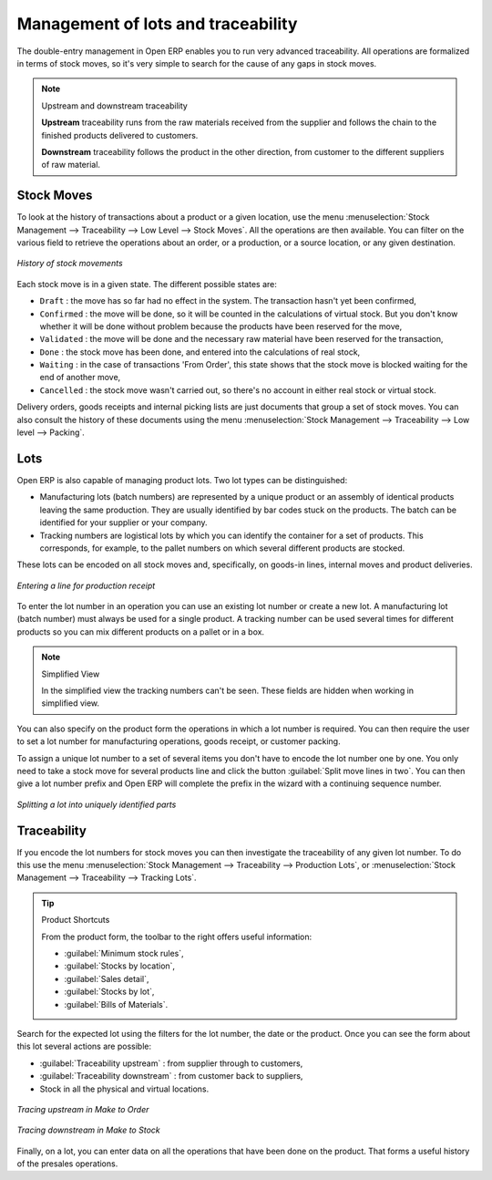 
Management of lots and traceability
===================================

The double-entry management in Open ERP enables you to run very advanced traceability. All
operations are formalized in terms of stock moves, so it's very simple to search for the cause of any
gaps in stock moves.

.. index::
   single: traceability; upstream
   single: traceability; downstream

.. note:: Upstream and downstream traceability

    **Upstream** traceability runs from the raw materials received from the supplier and follows the
    chain to the finished products delivered to customers.

    **Downstream** traceability follows the product in the other direction, from customer to the
    different suppliers of raw material.

Stock Moves
-----------

To look at the history of transactions about a product or a given location, use the menu
:menuselection:`Stock Management --> Traceability --> Low Level --> Stock Moves`. All the operations
are then available. You can filter on the various field to retrieve the operations about an order,
or a production, or a source location, or any given destination.

.. figure:: images/stock_move_tree.png
   :scale: 75
   :align: center

   *History of stock movements*

Each stock move is in a given state. The different possible states are:

* ``Draft`` : the move has so far had no effect in the system. The transaction hasn't yet been confirmed,

* ``Confirmed`` : the move will be done, so it will be counted in the calculations of virtual stock. But
  you don't know whether it will be done without problem because the products have been reserved for
  the move,

* ``Validated`` : the move will be done and the necessary raw material have been reserved for the
  transaction,

* ``Done`` : the stock move has been done, and entered into the calculations of real stock,

* ``Waiting`` : in the case of transactions 'From Order', this state shows that the stock move is blocked
  waiting for the end of another move,

* ``Cancelled`` : the stock move wasn't carried out, so there's no account in either real stock or
  virtual stock.

Delivery orders, goods receipts and internal picking lists are just documents that group a set of
stock moves. You can also consult the history of these documents using the menu
:menuselection:`Stock Management --> Traceability --> Low level --> Packing`.

Lots
----

Open ERP is also capable of managing product lots. Two lot types can be distinguished:

* Manufacturing lots (batch numbers) are represented by a unique product or an assembly of identical
  products leaving the same production. They are usually identified by bar codes stuck on the
  products. The batch can be identified for your supplier or your company.

* Tracking numbers are logistical lots by which you can identify the container for a set of
  products. This corresponds, for example, to the pallet numbers on which several different products
  are stocked.

These lots can be encoded on all stock moves and, specifically, on goods-in lines, internal moves
and product deliveries.

.. figure:: images/picking_form_line.png
   :scale: 75
   :align: center

   *Entering a line for production receipt*

To enter the lot number in an operation you can use an existing lot number or create a new lot. A
manufacturing lot (batch number) must always be used for a single product. A tracking number can be
used several times for different products so you can mix different products on a pallet or in a box.

.. note:: Simplified View

    In the simplified view the tracking numbers can't be seen.
    These fields are hidden when working in simplified view.

You can also specify on the product form the operations in which a lot number is
required. You can then require the user to set a lot number for manufacturing operations, goods
receipt, or customer packing.

To assign a unique lot number to a set of several items you don't have to encode the lot number one
by one. You only need to take a stock move for several products line and click the button
:guilabel:`Split move lines in two`. You can then give a lot number prefix and Open ERP will
complete the prefix in the wizard with a continuing sequence number.

.. figure:: images/picking_split_lot.png
   :scale: 75
   :align: center

   *Splitting a lot into uniquely identified parts*

.. index:: traceability (stock)

Traceability
------------

If you encode the lot numbers for stock moves you can then investigate the traceability of any
given lot number. To do this use the menu :menuselection:`Stock Management --> Traceability -->
Production Lots`, or :menuselection:`Stock Management --> Traceability --> Tracking Lots`.

.. tip:: Product Shortcuts

    From the product form, the toolbar to the right offers useful information:

    * :guilabel:`Minimum stock rules`,

    * :guilabel:`Stocks by location`,

    * :guilabel:`Sales detail`,

    * :guilabel:`Stocks by lot`,

    * :guilabel:`Bills of Materials`.

Search for the expected lot using the filters for the lot number, the date or the product. Once you
can see the form about this lot several actions are possible:

* :guilabel:`Traceability upstream` : from supplier through to customers,

* :guilabel:`Traceability downstream` : from customer back to suppliers,

* Stock in all the physical and virtual locations.

.. figure:: images/stock_traceability_upstream.png
   :scale: 75
   :align: center

   *Tracing upstream in Make to Order*

.. figure:: images/stock_traceability_downstream.png
   :scale: 75
   :align: center

   *Tracing downstream in Make to Stock*

Finally, on a lot, you can enter data on all the operations that have been done on the product. That
forms a useful history of the presales operations.

.. Copyright © Open Object Press. All rights reserved.

.. You may take electronic copy of this publication and distribute it if you don't
.. change the content. You can also print a copy to be read by yourself only.

.. We have contracts with different publishers in different countries to sell and
.. distribute paper or electronic based versions of this book (translated or not)
.. in bookstores. This helps to distribute and promote the Open ERP product. It
.. also helps us to create incentives to pay contributors and authors using author
.. rights of these sales.

.. Due to this, grants to translate, modify or sell this book are strictly
.. forbidden, unless Tiny SPRL (representing Open Object Press) gives you a
.. written authorisation for this.

.. Many of the designations used by manufacturers and suppliers to distinguish their
.. products are claimed as trademarks. Where those designations appear in this book,
.. and Open Object Press was aware of a trademark claim, the designations have been
.. printed in initial capitals.

.. While every precaution has been taken in the preparation of this book, the publisher
.. and the authors assume no responsibility for errors or omissions, or for damages
.. resulting from the use of the information contained herein.

.. Published by Open Object Press, Grand Rosière, Belgium
